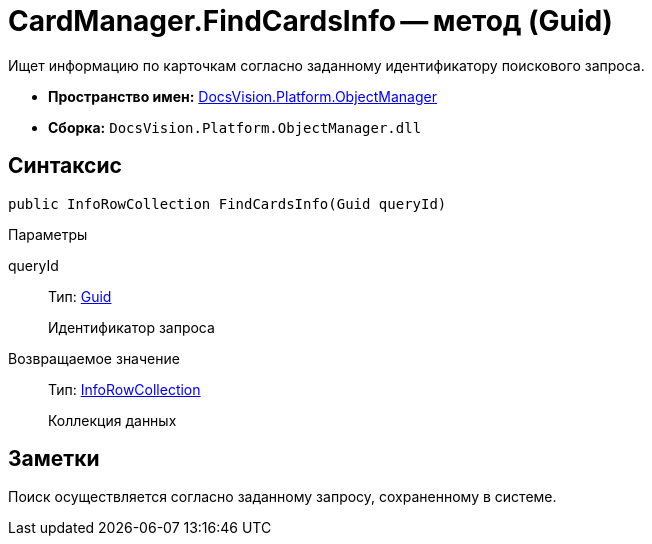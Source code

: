 = CardManager.FindCardsInfo -- метод (Guid)

Ищет информацию по карточкам согласно заданному идентификатору поискового запроса.

* *Пространство имен:* xref:api/DocsVision/Platform/ObjectManager/ObjectManager_NS.adoc[DocsVision.Platform.ObjectManager]
* *Сборка:* `DocsVision.Platform.ObjectManager.dll`

== Синтаксис

[source,csharp]
----
public InfoRowCollection FindCardsInfo(Guid queryId)
----

Параметры

queryId::
Тип: http://msdn.microsoft.com/ru-ru/library/system.guid.aspx[Guid]
+
Идентификатор запроса

Возвращаемое значение::
Тип: xref:api/DocsVision/Platform/ObjectManager/InfoRowCollection_CL.adoc[InfoRowCollection]
+
Коллекция данных

== Заметки

Поиск осуществляется согласно заданному запросу, сохраненному в системе.
